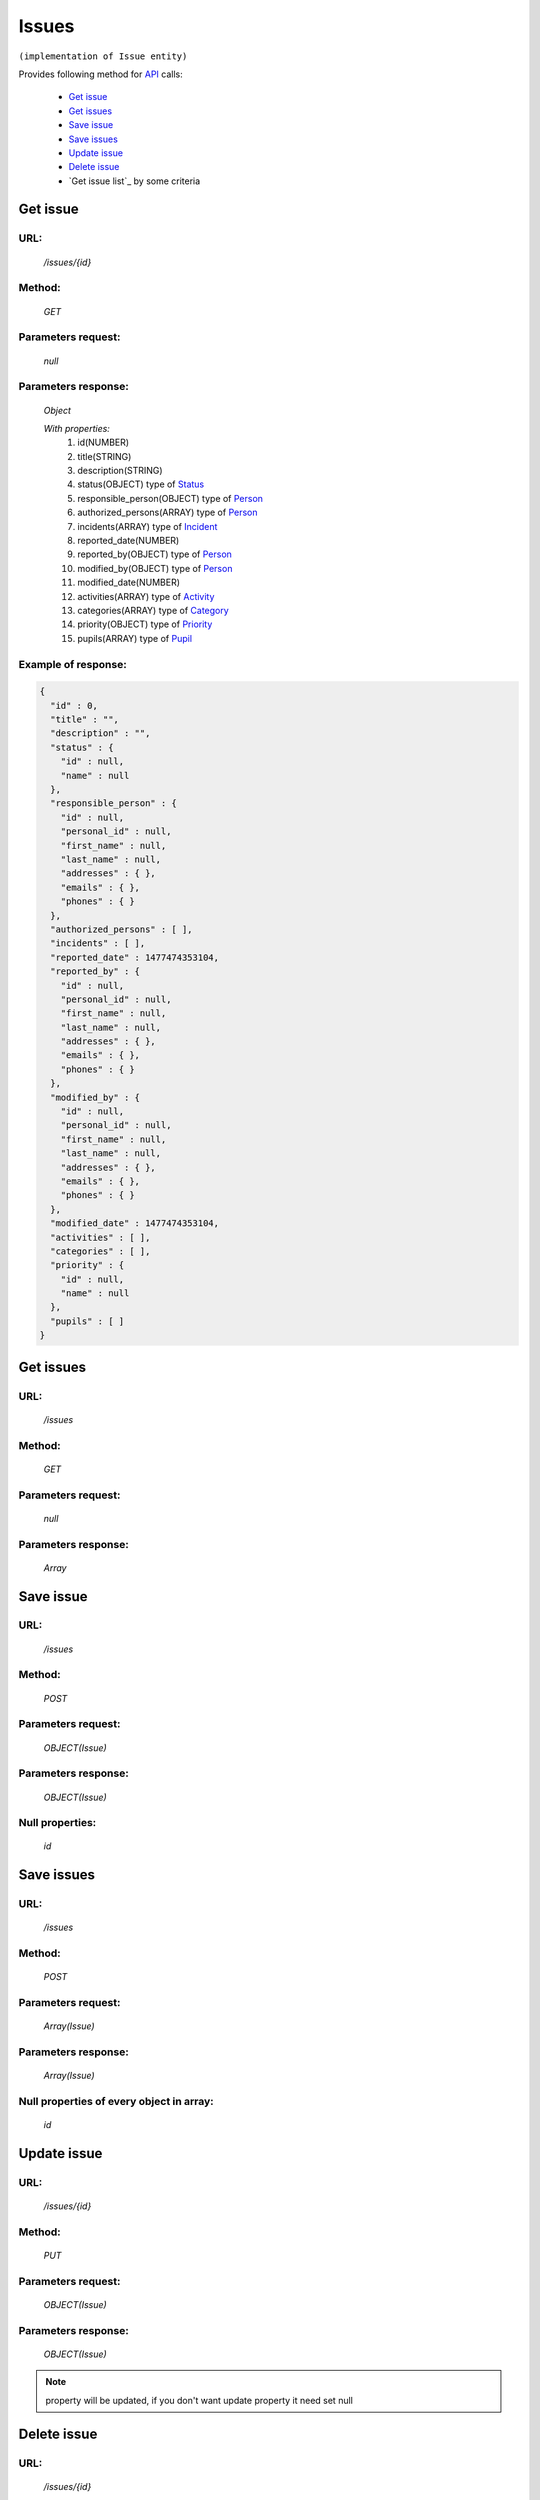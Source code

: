Issues
======

``(implementation of Issue entity)``

Provides following method for `API <index.html>`_ calls:

    * `Get issue`_
    * `Get issues`_
    * `Save issue`_
    * `Save issues`_
    * `Update issue`_
    * `Delete issue`_
    * `Get issue list`_ by some criteria

.. _`Get issue`:

Get issue
---------

URL:
~~~~
    */issues/{id}*

Method:
~~~~~~~
    *GET*

Parameters request:
~~~~~~~~~~~~~~~~~~~
    *null*

Parameters response:
~~~~~~~~~~~~~~~~~~~~
    *Object*

    *With properties:*
        #. id(NUMBER)
        #. title(STRING)
        #. description(STRING)
        #. status(OBJECT)
           type of `Status <http://docs.ivis.se/en/latest/api/status.html>`_
        #. responsible_person(OBJECT)
           type of `Person <http://docs.ivis.se/en/latest/api/person.html>`_
        #. authorized_persons(ARRAY)
           type of `Person <http://docs.ivis.se/en/latest/api/person.html>`_
        #. incidents(ARRAY)
           type of `Incident <http://docs.ivis.se/en/latest/api/incident.html>`_
        #. reported_date(NUMBER)
        #. reported_by(OBJECT)
           type of `Person <http://docs.ivis.se/en/latest/api/person.html>`_
        #. modified_by(OBJECT)
           type of `Person <http://docs.ivis.se/en/latest/api/person.html>`_
        #. modified_date(NUMBER)
        #. activities(ARRAY)
           type of `Activity <http://docs.ivis.se/en/latest/api/activity.html>`_
        #. categories(ARRAY)
           type of `Category <http://docs.ivis.se/en/latest/api/category.html>`_
        #. priority(OBJECT)
           type of `Priority <http://docs.ivis.se/en/latest/api/priority.html>`_
        #. pupils(ARRAY)
           type of `Pupil <http://docs.ivis.se/en/latest/api/pupil.html>`_

Example of response:
~~~~~~~~~~~~~~~~~~~~

.. code-block:: json

    {
      "id" : 0,
      "title" : "",
      "description" : "",
      "status" : {
        "id" : null,
        "name" : null
      },
      "responsible_person" : {
        "id" : null,
        "personal_id" : null,
        "first_name" : null,
        "last_name" : null,
        "addresses" : { },
        "emails" : { },
        "phones" : { }
      },
      "authorized_persons" : [ ],
      "incidents" : [ ],
      "reported_date" : 1477474353104,
      "reported_by" : {
        "id" : null,
        "personal_id" : null,
        "first_name" : null,
        "last_name" : null,
        "addresses" : { },
        "emails" : { },
        "phones" : { }
      },
      "modified_by" : {
        "id" : null,
        "personal_id" : null,
        "first_name" : null,
        "last_name" : null,
        "addresses" : { },
        "emails" : { },
        "phones" : { }
      },
      "modified_date" : 1477474353104,
      "activities" : [ ],
      "categories" : [ ],
      "priority" : {
        "id" : null,
        "name" : null
      },
      "pupils" : [ ]
    }

.. _`Get issues`:

Get issues
----------

URL:
~~~~
    */issues*

Method:
~~~~~~~
    *GET*

Parameters request:
~~~~~~~~~~~~~~~~~~~
    *null*

Parameters response:
~~~~~~~~~~~~~~~~~~~~
    *Array*

.. seealso::

    Array consists of objects from `Get issue`_ method

Save issue
----------

URL:
~~~~
    */issues*

Method:
~~~~~~~
    *POST*

Parameters request:
~~~~~~~~~~~~~~~~~~~
    *OBJECT(Issue)*

Parameters response:
~~~~~~~~~~~~~~~~~~~~
    *OBJECT(Issue)*

Null properties:
~~~~~~~~~~~~~~~~
    *id*

Save issues
-----------

URL:
~~~~
    */issues*

Method:
~~~~~~~
    *POST*

Parameters request:
~~~~~~~~~~~~~~~~~~~
    *Array(Issue)*

Parameters response:
~~~~~~~~~~~~~~~~~~~~
    *Array(Issue)*
Null properties of every object in array:
~~~~~~~~~~~~~~~~~~~~~~~~~~~~~~~~~~~~~~~~~
    *id*

.. _`Update issue`:

Update issue
------------

URL:
~~~~
    */issues/{id}*

Method:
~~~~~~~
    *PUT*

Parameters request:
~~~~~~~~~~~~~~~~~~~
    *OBJECT(Issue)*

Parameters response:
~~~~~~~~~~~~~~~~~~~~
    *OBJECT(Issue)*

.. note::

    property will be updated, if you don't want update property it need set null

.. _`Delete issue`:

Delete issue
------------

URL:
~~~~
    */issues/{id}*

Method:
~~~~~~~
    *DELETE*

Parameters request:
~~~~~~~~~~~~~~~~~~~
    *null*

Parameters response:
~~~~~~~~~~~~~~~~~~~~
    *OBJECT(Issue)*

.. note::

    you receive deleted object

.. _`Get issues list`:

Get issues list
---------------

URL:
~~~~
    */issues*

Method:
~~~~~~~
    *GET*

Parameters request:
~~~~~~~~~~~~~~~~~~~
    * *search_text*
    * *order_by*

Parameters response:
~~~~~~~~~~~~~~~~~~~~
    *Array*

.. note::

    Now required for order_by only "title" and search criteria also title. Search mechanism use contain.
